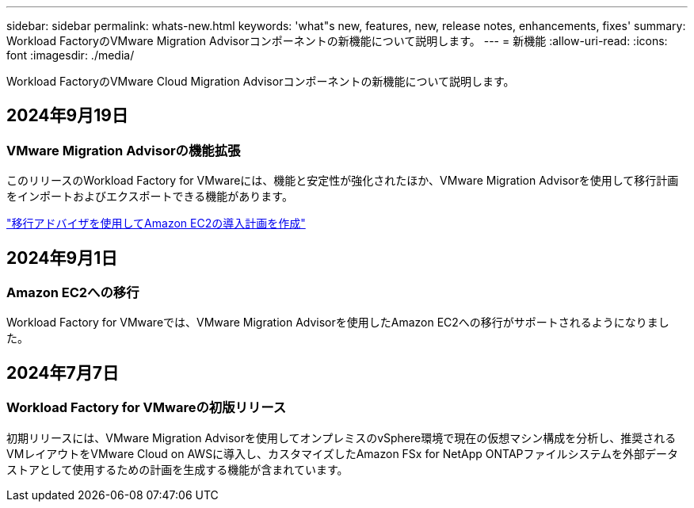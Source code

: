 ---
sidebar: sidebar 
permalink: whats-new.html 
keywords: 'what"s new, features, new, release notes, enhancements, fixes' 
summary: Workload FactoryのVMware Migration Advisorコンポーネントの新機能について説明します。 
---
= 新機能
:allow-uri-read: 
:icons: font
:imagesdir: ./media/


[role="lead"]
Workload FactoryのVMware Cloud Migration Advisorコンポーネントの新機能について説明します。



== 2024年9月19日



=== VMware Migration Advisorの機能拡張

このリリースのWorkload Factory for VMwareには、機能と安定性が強化されたほか、VMware Migration Advisorを使用して移行計画をインポートおよびエクスポートできる機能があります。

https://docs.netapp.com/us-en/workload-vmware/launch-onboarding-advisor-native.html["移行アドバイザを使用してAmazon EC2の導入計画を作成"]



== 2024年9月1日



=== Amazon EC2への移行

Workload Factory for VMwareでは、VMware Migration Advisorを使用したAmazon EC2への移行がサポートされるようになりました。



== 2024年7月7日



=== Workload Factory for VMwareの初版リリース

初期リリースには、VMware Migration Advisorを使用してオンプレミスのvSphere環境で現在の仮想マシン構成を分析し、推奨されるVMレイアウトをVMware Cloud on AWSに導入し、カスタマイズしたAmazon FSx for NetApp ONTAPファイルシステムを外部データストアとして使用するための計画を生成する機能が含まれています。

